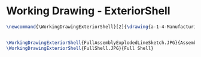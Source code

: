 * Working Drawing - ExteriorShell
  #+BEGIN_SRC tex :tangle yes :tangle ExteriorShell.tex
\newcommand{\WorkingDrawingExteriorShell}[2]{\drawing{a-1-4-ManufacturingWorkingDrawing/b-1-WorkingDrawing/c-ExteriorShell}{Ferrarer, Auston: #2}
  

\WorkingDrawingExteriorShell{FullAssemblyExplodedLineSketch.JPG}{Assembly}
\WorkingDrawingExteriorShell{FullShell.JPG}{Full Shell}



#+END_SRC
